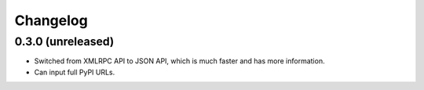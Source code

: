 *********
Changelog
*********


0.3.0 (unreleased)
******************

* Switched from XMLRPC API to JSON API, which is much faster and has more information.
* Can input full PyPI URLs.
